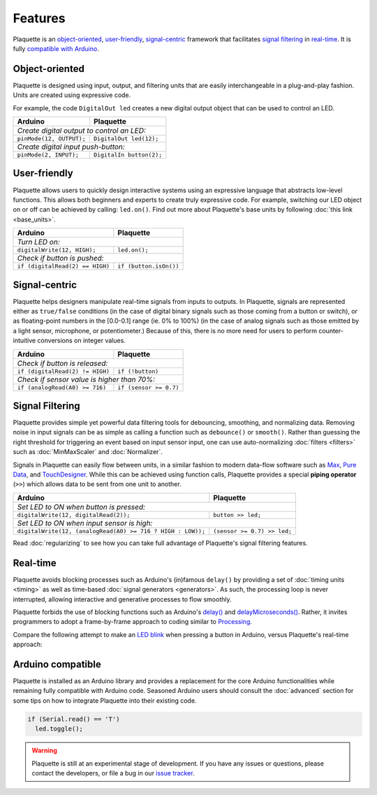 Features
========

Plaquette is an object-oriented_, user-friendly_, signal-centric_ framework that
facilitates `signal filtering`_ in real-time_. It is fully `compatible with Arduino`_.

.. _object-oriented:

Object-oriented
---------------

Plaquette is designed using input, output, and filtering units that are easily
interchangeable in a plug-and-play fashion. Units are created using expressive
code.

For example, the code ``DigitalOut led`` creates a new digital output object
that can be used to control an LED.

+------------------------------------------------+------------------------------------------------+
| Arduino                                        | Plaquette                                      |
+================================================+================================================+
| *Create digital output to control an LED:*                                                      |
+------------------------------------------------+------------------------------------------------+
| ``pinMode(12, OUTPUT);``                       | ``DigitalOut led(12);``                        |
+------------------------------------------------+------------------------------------------------+
| *Create digital input push-button:*                                                             |
+------------------------------------------------+------------------------------------------------+
| ``pinMode(2, INPUT);``                         | ``DigitalIn button(2);``                       |
+------------------------------------------------+------------------------------------------------+

.. _user-friendly:

User-friendly
-------------

Plaquette allows users to quickly design interactive systems using an expressive
language that abstracts low-level functions. This allows both beginners and
experts to create truly expressive code. For example, switching our LED
object on or off can be achieved by calling: ``led.on()``. Find out more about Plaquette's
base units by following :doc:`this link <base_units>`.

+------------------------------------------------+------------------------------------------------+
| Arduino                                        | Plaquette                                      |
+================================================+================================================+
| *Turn LED on:*                                                                                  |
+------------------------------------------------+------------------------------------------------+
| ``digitalWrite(12, HIGH);``                    | ``led.on();``                                  |
+------------------------------------------------+------------------------------------------------+
| *Check if button is pushed:*                                                                    |
+------------------------------------------------+------------------------------------------------+
| ``if (digitalRead(2) == HIGH)``                | ``if (button.isOn())``                         |
+------------------------------------------------+------------------------------------------------+

.. _signal-centric:

Signal-centric
--------------

Plaquette helps designers manipulate real-time signals from inputs to outputs.
In Plaquette, signals are represented either as ``true/false`` conditions (in the
case of digital binary signals such as those coming from a button or switch), or as
floating-point numbers in the [0.0-0.1] range (ie. 0% to 100%) (in the case
of analog signals such as those emitted by a light sensor, microphone, or
potentiometer.) Because of this, there is no more need for users to perform counter-intuitive
conversions on integer values.

+------------------------------------------------+------------------------------------------------+
| Arduino                                        | Plaquette                                      |
+================================================+================================================+
| *Check if button is released:*                                                                  |
+------------------------------------------------+------------------------------------------------+
| ``if (digitalRead(2) != HIGH)``                | ``if (!button)``                               |
+------------------------------------------------+------------------------------------------------+
| *Check if sensor value is higher than 70%:*                                                     |
+------------------------------------------------+------------------------------------------------+
| ``if (analogRead(A0) >= 716)``                 | ``if (sensor >= 0.7)``                         |
+------------------------------------------------+------------------------------------------------+

.. _signal filtering:

Signal Filtering
----------------

Plaquette provides simple yet powerful data filtering tools for debouncing,
smoothing, and normalizing data. Removing noise in input signals can be as simple as
calling a function such as ``debounce()`` or ``smooth()``. Rather than guessing the right threshold
for triggering an event based on input sensor input, one can use auto-normalizing
:doc:`filters <filters>` such as :doc:`MinMaxScaler` and :doc:`Normalizer`.

Signals in Plaquette can easily flow between units, in a similar fashion to modern
data-flow software such as `Max <https://cycling74.com/products/max>`_,
`Pure Data <https://puredata.info>`_, and `TouchDesigner <https://derivative.ca>`_.
While this can be achieved using function calls, Plaquette provides a
special **piping operator** (``>>``) which allows data to be sent from one unit
to another.

+------------------------------------------------+------------------------------------------------+
| Arduino                                        | Plaquette                                      |
+================================================+================================================+
| *Set LED to ON when button is pressed:*                                                         |
+------------------------------------------------+------------------------------------------------+
| ``digitalWrite(12, digitalRead(2));``          | ``button >> led;``                             |
+------------------------------------------------+------------------------------------------------+
| *Set LED to ON when input sensor is high:*                                                      |
+------------------------------------------------+------------------------------------------------+
| ``digitalWrite(12, (analogRead(A0) >= 716 ?    | ``(sensor >= 0.7) >> led;``                    |
| HIGH : LOW));``                                |                                                |
+------------------------------------------------+------------------------------------------------+

Read :doc:`regularizing` to see how you can take full advantage of
Plaquette's signal filtering features.

.. _real-time:

Real-time
---------

Plaquette avoids blocking processes such as Arduino's (in)famous ``delay()`` by
providing a set of :doc:`timing units <timing>` as well as time-based
:doc:`signal generators <generators>`. As such, the processing loop is never interrupted,
allowing interactive and generative processes to flow smoothly.

Plaquette forbids the use of blocking functions such as Arduino's
`delay() <https://www.arduino.cc/reference/en/language/functions/time/delay/>`_ and
`delayMicroseconds() <https://www.arduino.cc/reference/en/language/functions/time/delaymicroseconds/>`_.
Rather, it invites programmers to adopt a frame-by-frame approach to coding similar
to `Processing <https://processing.org/>`_.

Compare the following attempt to make an `LED blink <https://www.arduino.cc/en/Tutorial/BuiltInExamples/Blink>`_
when pressing a button in Arduino, versus Plaquette's real-time approach:

+------------------------------------------------+------------------------------------------------+
| Arduino                                        | Plaquette                                      |
+================================================+================================================+
| .. code-block:: c++                            | .. code-block:: c++                            |
|                                                |                                                |
|   int buttonPin = 2;                           |     DigitalIn button(2);                       |
|   int ledPin = 12;                             |     DigitalOut led(12);                        |
|                                                |                                                |
|   void setup() {                               |     // Square wave 1 second period.            |
|     pinMode(buttonPin, OUTPUT);                |     SquareWave oscillator(1.0);                 |
|     pinMode(ledPin, OUTPUT);                   |                                                |
|   }                                            |     void begin() {}                            |
|                                                |                                                |
|   void loop() {                                |     void step() {                              |
|     // Button is checked once per second.      |       // Button is checked at all time.        |
|     if (digitalRead(buttonPin) == HIGH) {      |       if (button)                              |
|       digitalWrite(ledPin, HIGH);              |         oscillator >> led;                     |
|       delay(500); // do nothing for 500ms      |     }                                          |
|       digitalWrite(ledPin, LOW);               |                                                |
|       delay(500); // do nothing for 500ms      |                                                |
|     }                                          |                                                |
|   }                                            |                                                |
+------------------------------------------------+------------------------------------------------+

.. _compatible with Arduino:

Arduino compatible
------------------

Plaquette is installed as an Arduino library and provides a replacement for the
core Arduino functionalities while remaining fully compatible with Arduino code.
Seasoned Arduino users should consult the :doc:`advanced` section for some tips
on how to integrate Plaquette into their existing code.

.. code-block:: c++

   if (Serial.read() == 'T')
     led.toggle();

.. warning::
   Plaquette is still at an experimental stage of development. If you
   have any issues or questions, please contact the developers, or file
   a bug in our `issue tracker <https://github.com/SofaPirate/Plaquette/issues>`_.
